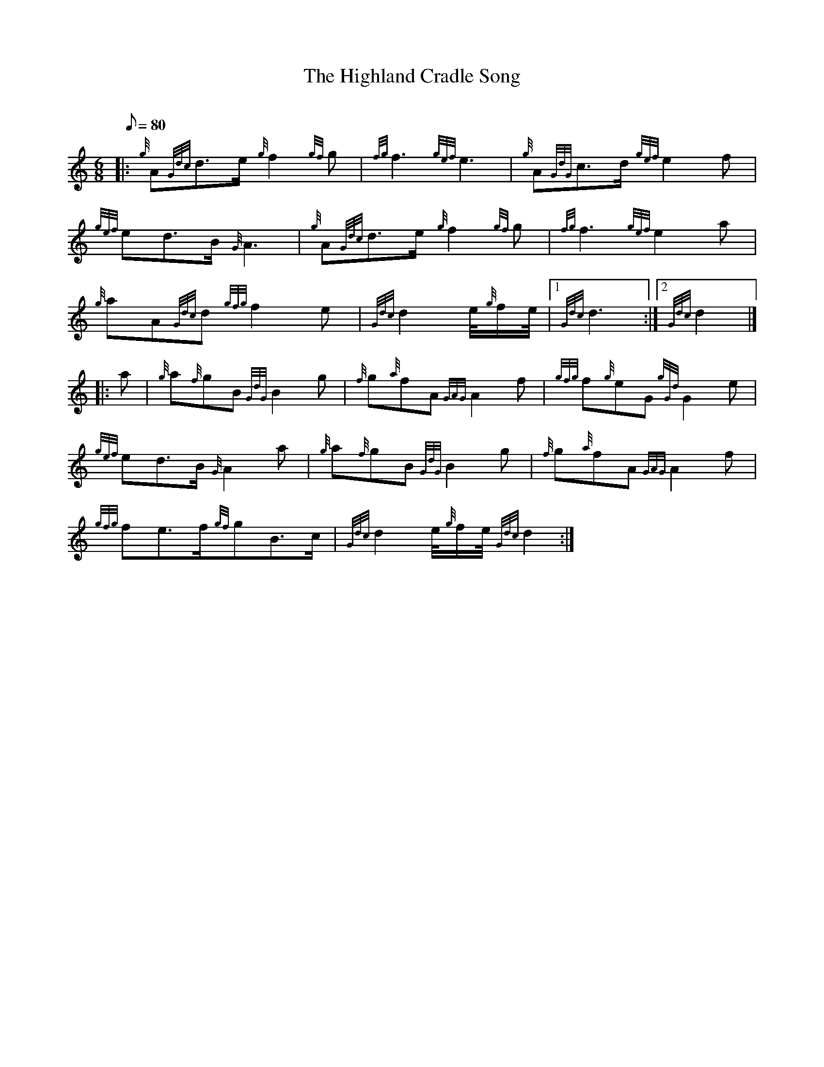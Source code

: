 X: 1
T:The Highland Cradle Song
M:6/8
L:1/8
Q:80
C:
S:Slow Air
K:HP
|: {g}A{Gdc}d3/2e/2{g}f2{gf}g|
{fg}f3{gef}e3|
{g}A{GdG}c3/2d/2{gef}e2f|  !
{gef}ed3/2B/2{G}A3|
{g}A{Gdc}d3/2e/2{g}f2{gf}g|
{fg}f3{gef}e2a|  !
{g}aA{Gdc}d{gfg}f2e|
{Gdc}d2e/4{g}f/2e/4|1 {Gdc}d3:|2
{Gdc}d2|] |:  !
a|
{g}a{f}gB{GdG}B2g|
{f}g{a}fA{GAG}A2f|
{gfg}f{g}eG{gGd}G2e|  !
{gef}ed3/2B/2{G}A2a|
{g}a{f}gB{GdG}B2g|
{f}g{a}fA{GAG}A2f|  !
{gfg}fe3/2f/2{gf}gB3/2c/2|
{Gdc}d2e/4{g}f/2e/4{Gdc}d2:|
